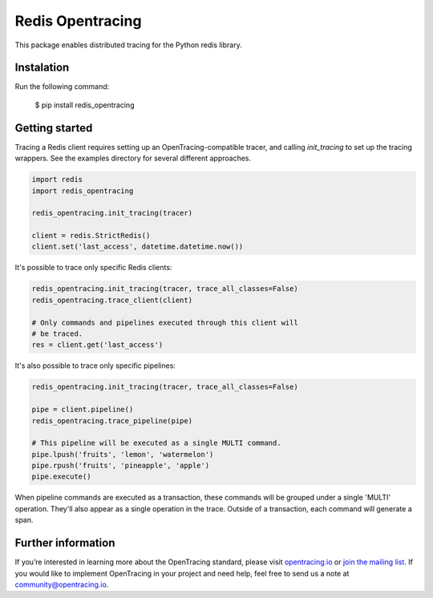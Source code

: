 #################
Redis Opentracing
#################

This package enables distributed tracing for the Python redis library.

Instalation
===========

Run the following command:

    $ pip install redis_opentracing

Getting started
===============

Tracing a Redis client requires setting up an OpenTracing-compatible tracer, and calling `init_tracing` to set up the tracing wrappers. See the examples directory for several different approaches.

.. code-block:: python

    import redis
    import redis_opentracing

    redis_opentracing.init_tracing(tracer)

    client = redis.StrictRedis()
    client.set('last_access', datetime.datetime.now())

It's possible to trace only specific Redis clients:

.. code-block:: python

    redis_opentracing.init_tracing(tracer, trace_all_classes=False)
    redis_opentracing.trace_client(client)

    # Only commands and pipelines executed through this client will
    # be traced.
    res = client.get('last_access')

It's also possible to trace only specific pipelines:

.. code-block:: python

    redis_opentracing.init_tracing(tracer, trace_all_classes=False)

    pipe = client.pipeline()
    redis_opentracing.trace_pipeline(pipe)

    # This pipeline will be executed as a single MULTI command.
    pipe.lpush('fruits', 'lemon', 'watermelon')
    pipe.rpush('fruits', 'pineapple', 'apple')
    pipe.execute()


When pipeline commands are executed as a transaction, these commands will be grouped under a single 'MULTI' operation. They'll also appear as a single operation in the trace. Outside of a transaction, each command will generate a span.

Further information
===================

If you’re interested in learning more about the OpenTracing standard, please visit `opentracing.io`_ or `join the mailing list`_. If you would like to implement OpenTracing in your project and need help, feel free to send us a note at `community@opentracing.io`_.

.. _opentracing.io: http://opentracing.io/
.. _join the mailing list: http://opentracing.us13.list-manage.com/subscribe?u=180afe03860541dae59e84153&id=19117aa6cd
.. _community@opentracing.io: community@opentracing.io

